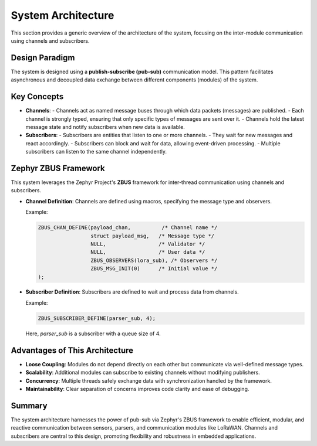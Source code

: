 System Architecture
============================

This section provides a generic overview of the architecture of the system, focusing on the inter-module communication using channels and subscribers.

Design Paradigm
--------------

The system is designed using a **publish-subscribe (pub-sub)** communication model. This pattern facilitates asynchronous and decoupled data exchange between different components (modules) of the system.

Key Concepts
------------

- **Channels**: 
  - Channels act as named message buses through which data packets (messages) are published.
  - Each channel is strongly typed, ensuring that only specific types of messages are sent over it.
  - Channels hold the latest message state and notify subscribers when new data is available.

- **Subscribers**:
  - Subscribers are entities that listen to one or more channels.
  - They wait for new messages and react accordingly.
  - Subscribers can block and wait for data, allowing event-driven processing.
  - Multiple subscribers can listen to the same channel independently.

Zephyr ZBUS Framework
---------------------

This system leverages the Zephyr Project's **ZBUS** framework for inter-thread communication using channels and subscribers.

- **Channel Definition**: Channels are defined using macros, specifying the message type and observers.
  
  Example:

  .. code-block:: c

     ZBUS_CHAN_DEFINE(payload_chan,          /* Channel name */
                      struct payload_msg,   /* Message type */
                      NULL,                 /* Validator */
                      NULL,                 /* User data */
                      ZBUS_OBSERVERS(lora_sub), /* Observers */
                      ZBUS_MSG_INIT(0)      /* Initial value */
     );

- **Subscriber Definition**: Subscribers are defined to wait and process data from channels.
  
  Example:

  .. code-block:: c

     ZBUS_SUBSCRIBER_DEFINE(parser_sub, 4);

  Here, `parser_sub` is a subscriber with a queue size of 4.

Advantages of This Architecture
--------------------------------

- **Loose Coupling**: Modules do not depend directly on each other but communicate via well-defined message types.
- **Scalability**: Additional modules can subscribe to existing channels without modifying publishers.
- **Concurrency**: Multiple threads safely exchange data with synchronization handled by the framework.
- **Maintainability**: Clear separation of concerns improves code clarity and ease of debugging.

Summary
-------

The system architecture harnesses the power of pub-sub via Zephyr's ZBUS framework to enable efficient, modular, and reactive communication between sensors, parsers, and communication modules like LoRaWAN. Channels and subscribers are central to this design, promoting flexibility and robustness in embedded applications.
